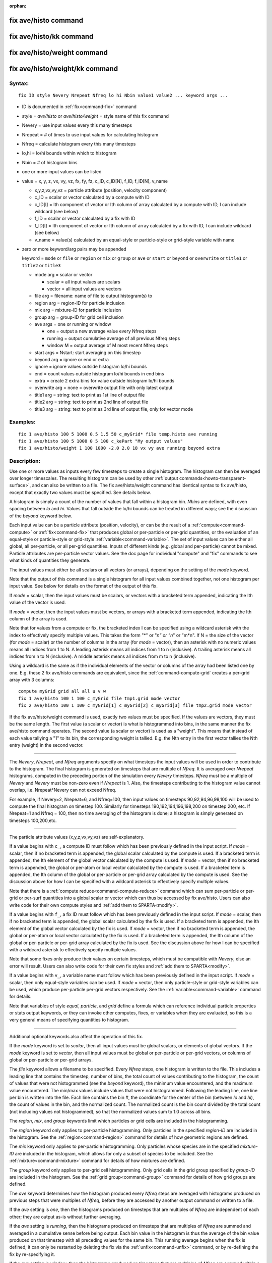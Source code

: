 :orphan:

.. index:: fix ave/histo
.. index:: fix ave/histo/kk
.. index:: fix ave/histo/weight
.. index:: fix ave/histo/weight/kk





.. _command-fix-ave-histo:

#####################
fix ave/histo command
#####################






.. _command-fix-ave-histo-fix-avehistokk:

########################
fix ave/histo/kk command
########################






.. _command-fix-ave-histo-fix-avehistoweight:

############################
fix ave/histo/weight command
############################






.. _command-fix-ave-histo-fix-avehistoweightkk:

###############################
fix ave/histo/weight/kk command
###############################



*******
Syntax:
*******

::

   fix ID style Nevery Nrepeat Nfreq lo hi Nbin value1 value2 ... keyword args ... 

-  ID is documented in :ref:`fix<command-fix>` command
-  style = *ave/histo* or *ave/histo/weight* = style name of this fix
   command
-  Nevery = use input values every this many timesteps
-  Nrepeat = # of times to use input values for calculating histogram
-  Nfreq = calculate histogram every this many timesteps
-  lo,hi = lo/hi bounds within which to histogram
-  Nbin = # of histogram bins
-  one or more input values can be listed
-  value = x, y, z, vx, vy, vz, fx, fy, fz, c_ID, c_ID[N], f_ID,
   f_ID[N], v_name

   - x,y,z,vx,vy,vz = particle attribute (position, velocity component)
   - c_ID = scalar or vector calculated by a compute with ID
   - c_ID[I] = Ith component of vector or Ith column of array calculated by a compute with ID, I can include wildcard (see below)
   - f_ID = scalar or vector calculated by a fix with ID
   - f_ID[I] = Ith component of vector or Ith column of array calculated by a fix with ID, I can include wildcard (see below)
   - v_name = value(s) calculated by an equal-style or particle-style or grid-style variable with name 

-  zero or more keyword/arg pairs may be appended

   keyword = ``mode`` or ``file`` or ``region`` or ``mix`` or ``group`` or ``ave``
   or ``start`` or ``beyond`` or ``overwrite`` or ``title1`` or ``title2`` or
   ``title3``

   - mode arg = scalar or vector

     - scalar = all input values are scalars
     - vector = all input values are vectors
   - file arg = filename: name of file to output histogram(s) to

   - region arg = region-ID for particle inclusion
   - mix arg = mixture-ID for particle inclusion
   - group arg = group-ID for grid cell inclusion
   - ave args = one or running or window

     - one = output a new average value every Nfreq steps
     - running = output cumulative average of all previous Nfreq steps
     - window M = output average of M most recent Nfreq steps

   - start args = Nstart:  start averaging on this timestep
   - beyond arg = ignore or end or extra
   - ignore = ignore values outside histogram lo/hi bounds
   - end = count values outside histogram lo/hi bounds in end bins
   - extra = create 2 extra bins for value outside histogram lo/hi bounds
   - overwrite arg = none = overwrite output file with only latest output
   - title1 arg = string: text to print as 1st line of output file
   - title2 arg = string: text to print as 2nd line of output file
   - title3 arg = string: text to print as 3rd line of output file, only for vector mode 

*********
Examples:
*********

::

   fix 1 ave/histo 100 5 1000 0.5 1.5 50 c_myGrid* file temp.histo ave running
   fix 1 ave/histo 100 5 1000 0 5 100 c_kePart "My output values"
   fix 1 ave/histo/weight 1 100 1000 -2.0 2.0 18 vx vy ave running beyond extra 

************
Description:
************

Use one or more values as inputs every few timesteps to create a single
histogram. The histogram can then be averaged over longer timescales.
The resulting histogram can be used by other :ref:`output commands<howto-transparent-surface>`, and can also be written to a
file. The fix ave/histo/weight command has identical syntax to fix
ave/histo, except that exactly two values must be specified. See details
below.

A histogram is simply a count of the number of values that fall within a
histogram bin. *Nbins* are defined, with even spacing between *lo* and
*hi*. Values that fall outside the lo/hi bounds can be treated in
different ways; see the discussion of the *beyond* keyword below.

Each input value can be a particle attribute (position, velocity), or
can be the result of a :ref:`compute<command-compute>` or :ref:`fix<command-fix>`
that produces global or per-particle or per-grid quantities, or the
evaluation of an equal-style or particle-style or grid-style
:ref:`variable<command-variable>`. The set of input values can be either all
global, all per-particle, or all per-grid quantities. Inputs of
different kinds (e.g. global and per-particle) cannot be mixed. Particle
attributes are per-particle vector values. See the doc page for
individual "compute" and "fix" commands to see what kinds of quantities
they generate.

The input values must either be all scalars or all vectors (or arrays),
depending on the setting of the *mode* keyword.

Note that the output of this command is a single histogram for all input
values combined together, not one histogram per input value. See below
for details on the format of the output of this fix.

If *mode* = scalar, then the input values must be scalars, or vectors
with a bracketed term appended, indicating the Ith value of the vector
is used.

If *mode* = vector, then the input values must be vectors, or arrays
with a bracketed term appended, indicating the Ith column of the array
is used.

Note that for values from a compute or fix, the bracketed index I can be
specified using a wildcard asterisk with the index to effectively
specify multiple values. This takes the form "*" or "*n" or "n*" or
"m*n". If N = the size of the vector (for *mode* = scalar) or the number
of columns in the array (for *mode* = vector), then an asterisk with no
numeric values means all indices from 1 to N. A leading asterisk means
all indices from 1 to n (inclusive). A trailing asterisk means all
indices from n to N (inclusive). A middle asterisk means all indices
from m to n (inclusive).

Using a wildcard is the same as if the individual elements of the vector
or columns of the array had been listed one by one. E.g. these 2 fix
ave/histo commands are equivalent, since the :ref:`command-compute-grid` creates a per-grid array with 3 columns:


::

   compute myGrid grid all all u v w
   fix 1 ave/histo 100 1 100 c_myGrid file tmp1.grid mode vector
   fix 2 ave/histo 100 1 100 c_myGrid[1] c_myGrid[2] c_myGrid[3] file tmp2.grid mode vector 

If the fix ave/histo/weight command is used, exactly two values must be
specified. If the values are vectors, they must be the same length. The
first value (a scalar or vector) is what is histogrammed into bins, in
the same manner the fix ave/histo command operates. The second value (a
scalar or vector) is used as a "weight". This means that instead of each
value tallying a "1" to its bin, the corresponding weight is tallied.
E.g. the Nth entry in the first vector tallies the Nth entry (weight) in
the second vector.

--------------

The *Nevery*, *Nrepeat*, and *Nfreq* arguments specify on what timesteps
the input values will be used in order to contribute to the histogram.
The final histogram is generated on timesteps that are multiple of
*Nfreq*. It is averaged over *Nrepeat* histograms, computed in the
preceding portion of the simulation every *Nevery* timesteps. *Nfreq*
must be a multiple of *Nevery* and *Nevery* must be non-zero even if
*Nrepeat* is 1. Also, the timesteps contributing to the histogram value
cannot overlap, i.e. Nrepeat*Nevery can not exceed Nfreq.

For example, if Nevery=2, Nrepeat=6, and Nfreq=100, then input values on
timesteps 90,92,94,96,98,100 will be used to compute the final histogram
on timestep 100. Similarly for timesteps 190,192,194,196,198,200 on
timestep 200, etc. If Nrepeat=1 and Nfreq = 100, then no time averaging
of the histogram is done; a histogram is simply generated on timesteps
100,200,etc.

--------------

The particle attribute values (x,y,z,vx,vy,vz) are self-explanatory.

If a value begins with ``c_``, a compute ID must follow which has been
previously defined in the input script. If *mode* = scalar, then if no
bracketed term is appended, the global scalar calculated by the compute
is used. If a bracketed term is appended, the Ith element of the global
vector calculated by the compute is used. If *mode* = vector, then if no
bracketed term is appended, the global or per-atom or local vector
calculated by the compute is used. If a bracketed term is appended, the
Ith column of the global or per-particle or per-grid array calculated by
the compute is used. See the discussion above for how I can be specified
with a wildcard asterisk to effectively specify multiple values.

Note that there is a :ref:`compute reduce<command-compute-reduce>` command
which can sum per-particle or per-grid or per-surf quantities into a
global scalar or vector which can thus be accessed by fix ave/histo.
Users can also write code for their own compute styles and :ref:`add them to SPARTA<modify>`.

If a value begins with ``f_``, a fix ID must follow which has been
previously defined in the input script. If *mode* = scalar, then if no
bracketed term is appended, the global scalar calculated by the fix is
used. If a bracketed term is appended, the Ith element of the global
vector calculated by the fix is used. If *mode* = vector, then if no
bracketed term is appended, the global or per-atom or local vector
calculated by the fix is used. If a bracketed term is appended, the Ith
column of the global or per-particle or per-grid array calculated by the
fix is used. See the discussion above for how I can be specified with a
wildcard asterisk to effectively specify multiple values.

Note that some fixes only produce their values on certain timesteps,
which must be compatible with *Nevery*, else an error will result. Users
can also write code for their own fix styles and :ref:`add them to SPARTA<modify>`.

If a value begins with ``v_``, a variable name must follow which has been
previously defined in the input script. If *mode* = scalar, then only
equal-style variables can be used. If *mode* = vector, then only
particle-style or grid-style variables can be used, which produce
per-particle per-grid vectors respectively. See the
:ref:`variable<command-variable>` command for details.

Note that variables of style *equal*, *particle*, and *grid* define a
formula which can reference individual particle properties or stats
output keywords, or they can invoke other computes, fixes, or variables
when they are evaluated, so this is a very general means of specifying
quantities to histogram.

--------------

Additional optional keywords also affect the operation of this fix.

If the *mode* keyword is set to *scalar*, then all input values must be
global scalars, or elements of global vectors. If the *mode* keyword is
set to *vector*, then all input values must be global or per-particle or
per-grid vectors, or columns of global or per-particle or per-grid
arrays.

The *file* keyword allows a filename to be specified. Every *Nfreq*
steps, one histogram is written to the file. This includes a leading
line that contains the timestep, number of bins, the total count of
values contributing to the histogram, the count of values that were not
histogrammed (see the *beyond* keyword), the minimum value encountered,
and the maximum value encountered. The min/max values include values
that were not histogrammed. Following the leading line, one line per bin
is written into the file. Each line contains the bin #, the coordinate
for the center of the bin (between *lo* and *hi*), the count of values
in the bin, and the normalized count. The normalized count is the bin
count divided by the total count (not including values not
histogrammed), so that the normalized values sum to 1.0 across all bins.

The *region*, *mix*, and *group* keywords limit which particles or grid
cells are included in the histogramming.

The *region* keyword only applies to per-particle histogramming. Only
particles in the specified *region-ID* are included in the histogram.
See the :ref:`region<command-region>` command for details of how geometric
regions are defined.

The *mix* keyword only applies to per-particle histogramming. Only
particles whose species are in the specified *mixture-ID* are included
in the histogram, which allows for only a subset of species to be
included. See the :ref:`mixture<command-mixture>` command for details of how
mixtures are defined.

The *group* keyword only applies to per-grid cell histogramming. Only
grid cells in the grid group specified by *group-ID* are included in the
histogram. See the :ref:`grid group<command-group>` command for details of
how grid groups are defined.

The *ave* keyword determines how the histogram produced every *Nfreq*
steps are averaged with histograms produced on previous steps that were
multiples of *Nfreq*, before they are accessed by another output command
or written to a file.

If the *ave* setting is *one*, then the histograms produced on timesteps
that are multiples of *Nfreq* are independent of each other; they are
output as-is without further averaging.

If the *ave* setting is *running*, then the histograms produced on
timesteps that are multiples of *Nfreq* are summed and averaged in a
cumulative sense before being output. Each bin value in the histogram is
thus the average of the bin value produced on that timestep with all
preceding values for the same bin. This running average begins when the
fix is defined; it can only be restarted by deleting the fix via the
:ref:`unfix<command-unfix>` command, or by re-defining the fix by
re-specifying it.

If the *ave* setting is *window*, then the histograms produced on
timesteps that are multiples of *Nfreq* are summed within a moving
"window" of time, so that the last M histograms are used to produce the
output. E.g. if M = 3 and Nfreq = 1000, then the output on step 10000
will be the combined histogram of the individual histograms on steps
8000,9000,10000. Outputs on early steps will be sums over less than M
histograms if they are not available.

The *start* keyword specifies what timestep histogramming will begin on.
The default is step 0. Often input values can be 0.0 at time 0, so
setting *start* to a larger value can avoid including a 0.0 in a running
or windowed histogram.

The *beyond* keyword determines how input values that fall outside the
*lo* to *hi* bounds are treated. Values such that *lo* <= value <= *hi*
are assigned to one bin. Values on a bin boundary are assigned to the
lower of the 2 bins. If *beyond* is set to *ignore* then values < *lo*
and values > *hi* are ignored, i.e. they are not binned. If *beyond* is
set to *end* then values < *lo* are counted in the first bin and values
> *hi* are counted in the last bin. If *beyond* is set to *extend* then
two extra bins are created, so that there are Nbins+2 total bins. Values
< *lo* are counted in the first bin and values > *hi* are counted in the
last bin (Nbins+1). Values between *lo* and *hi* (inclusive) are counted
in bins 2 thru Nbins+1. The "coordinate" stored and printed for these
two extra bins is *lo* and *hi*.

The *overwrite* keyword will continuously overwrite the output file with
the latest output, so that it only contains one timestep worth of
output. This option can only be used with the *ave running* setting.

The *title1* and *title2* and *title3* keywords allow specification of
the strings that will be printed as the first 3 lines of the output
file, assuming the *file* keyword was used. SPARTA uses default values
for each of these, so they do not need to be specified.

By default, these header lines are as follows:

::

   # Histogram for fix ID
   # TimeStep Number-of-bins Total-counts Missing-counts Min-value Max-value
   # Bin Coord Count Count/Total 

In the first line, ID is replaced with the fix-ID. The second line
describes the six values that are printed at the first of each section
of output. The third describes the 4 values printed for each bin in the
histogram.

--------------

*********************
Restart, output info:
*********************

No information about this fix is written to :ref:`binary restart files<command-restart>`.

This fix produces a global vector and global array which can be accessed
by various output commands. The values can only be accessed on timesteps
that are multiples of *Nfreq* since that is when a histogram is
generated. The global vector has 4 values:

-  1 = total counts in the histogram
-  2 = values that were not histogrammed (see *beyond* keyword)
-  3 = min value of all input values, including ones not histogrammed
-  4 = max value of all input values, including ones not histogrammed

The global array has # of rows = Nbins and # of columns = 3. The first
column has the bin coordinate, the 2nd column has the count of values in
that histogram bin, and the 3rd column has the bin count divided by the
total count (not including missing counts), so that the values in the
3rd column sum to 1.0.

--------------

Styles with a *kk* suffix are functionally the same as the corresponding
style without the suffix. They have been optimized to run faster,
depending on your available hardware, as discussed in the :ref:`Accelerating SPARTA<accelerate>` section of the manual. The
accelerated styles take the same arguments and should produce the same
results, except for different random number, round-off and precision
issues.

These accelerated styles are part of the KOKKOS package. They are only
enabled if SPARTA was built with that package. See the :ref:`Making SPARTA<start-making-sparta>` section for more info.

You can specify the accelerated styles explicitly in your input script
by including their suffix, or you can use the :ref:`-suffix command-line switch<start-command-line-options>` when you invoke SPARTA, or you
can use the :ref:`suffix<command-suffix>` command in your input script.

See the :ref:`Accelerating SPARTA<accelerate>` section of the
manual for more instructions on how to use the accelerated styles
effectively.

--------------

*************
Restrictions:
*************
 none

*****************
Related commands:
*****************

:ref:`command-compute`,
:ref:`command-fix-ave-time`,
:ref:`command-variable`

********
Default:
********
 none

The option defaults are mode = scalar, ave = one, start = 0, no file
output, no region/mixture/group restriction on inclusion of particles or
grid cells, beyond = ignore, and title 1,2,3 = strings as described
above.
